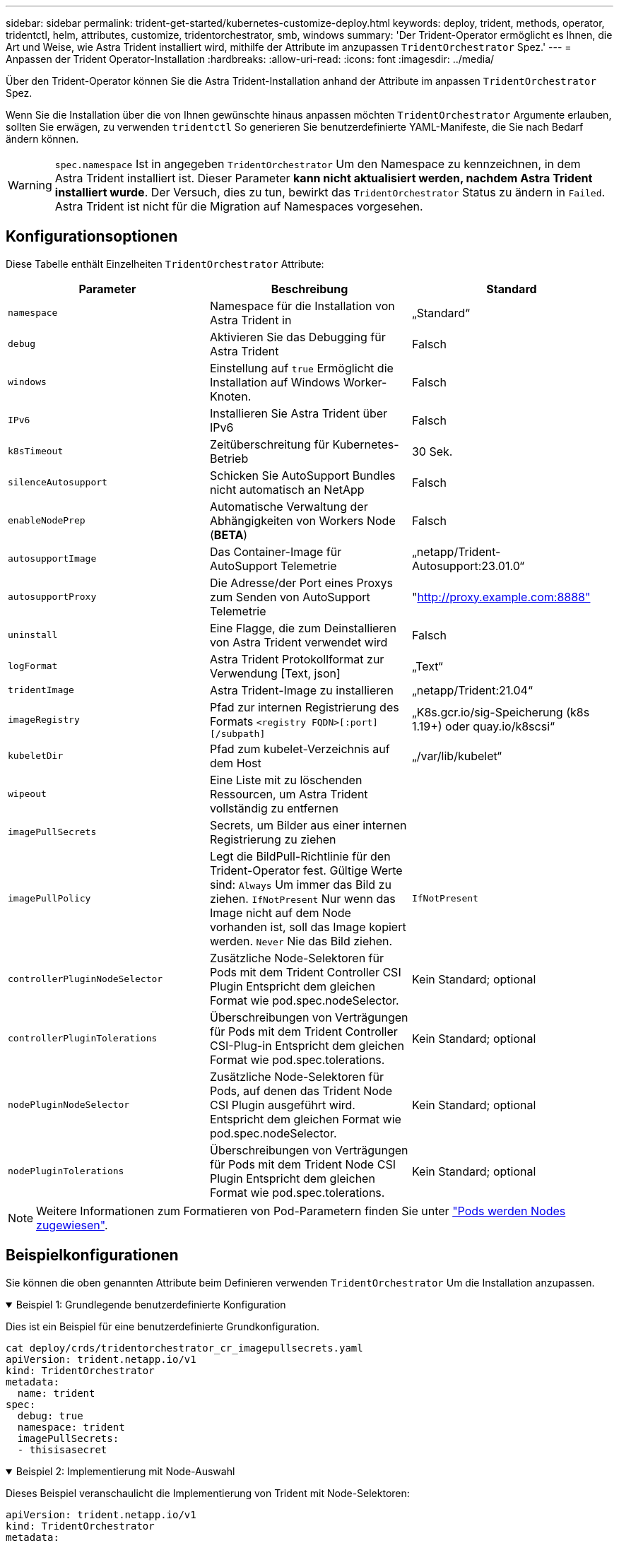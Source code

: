 ---
sidebar: sidebar 
permalink: trident-get-started/kubernetes-customize-deploy.html 
keywords: deploy, trident, methods, operator, tridentctl, helm, attributes, customize, tridentorchestrator, smb, windows 
summary: 'Der Trident-Operator ermöglicht es Ihnen, die Art und Weise, wie Astra Trident installiert wird, mithilfe der Attribute im anzupassen `TridentOrchestrator` Spez.' 
---
= Anpassen der Trident Operator-Installation
:hardbreaks:
:allow-uri-read: 
:icons: font
:imagesdir: ../media/


[role="lead"]
Über den Trident-Operator können Sie die Astra Trident-Installation anhand der Attribute im anpassen `TridentOrchestrator` Spez.

Wenn Sie die Installation über die von Ihnen gewünschte hinaus anpassen möchten `TridentOrchestrator` Argumente erlauben, sollten Sie erwägen, zu verwenden `tridentctl` So generieren Sie benutzerdefinierte YAML-Manifeste, die Sie nach Bedarf ändern können.


WARNING: `spec.namespace` Ist in angegeben `TridentOrchestrator` Um den Namespace zu kennzeichnen, in dem Astra Trident installiert ist. Dieser Parameter *kann nicht aktualisiert werden, nachdem Astra Trident installiert wurde*. Der Versuch, dies zu tun, bewirkt das `TridentOrchestrator` Status zu ändern in `Failed`. Astra Trident ist nicht für die Migration auf Namespaces vorgesehen.



== Konfigurationsoptionen

Diese Tabelle enthält Einzelheiten `TridentOrchestrator` Attribute:

[cols="3"]
|===
| Parameter | Beschreibung | Standard 


| `namespace` | Namespace für die Installation von Astra Trident in | „Standard“ 


| `debug` | Aktivieren Sie das Debugging für Astra Trident | Falsch 


| `windows` | Einstellung auf `true` Ermöglicht die Installation auf Windows Worker-Knoten. | Falsch 


| `IPv6` | Installieren Sie Astra Trident über IPv6 | Falsch 


| `k8sTimeout` | Zeitüberschreitung für Kubernetes-Betrieb | 30 Sek. 


| `silenceAutosupport` | Schicken Sie AutoSupport Bundles nicht automatisch an NetApp | Falsch 


| `enableNodePrep` | Automatische Verwaltung der Abhängigkeiten von Workers Node (*BETA*) | Falsch 


| `autosupportImage` | Das Container-Image für AutoSupport Telemetrie | „netapp/Trident-Autosupport:23.01.0“ 


| `autosupportProxy` | Die Adresse/der Port eines Proxys zum Senden von AutoSupport Telemetrie | "http://proxy.example.com:8888"[] 


| `uninstall` | Eine Flagge, die zum Deinstallieren von Astra Trident verwendet wird | Falsch 


| `logFormat` | Astra Trident Protokollformat zur Verwendung [Text, json] | „Text“ 


| `tridentImage` | Astra Trident-Image zu installieren | „netapp/Trident:21.04“ 


| `imageRegistry` | Pfad zur internen Registrierung des Formats
`<registry FQDN>[:port][/subpath]` | „K8s.gcr.io/sig-Speicherung (k8s 1.19+) oder quay.io/k8scsi“ 


| `kubeletDir` | Pfad zum kubelet-Verzeichnis auf dem Host | „/var/lib/kubelet“ 


| `wipeout` | Eine Liste mit zu löschenden Ressourcen, um Astra Trident vollständig zu entfernen |  


| `imagePullSecrets` | Secrets, um Bilder aus einer internen Registrierung zu ziehen |  


| `imagePullPolicy` | Legt die BildPull-Richtlinie für den Trident-Operator fest. Gültige Werte sind:
`Always` Um immer das Bild zu ziehen.
`IfNotPresent` Nur wenn das Image nicht auf dem Node vorhanden ist, soll das Image kopiert werden.
`Never` Nie das Bild ziehen. | `IfNotPresent` 


| `controllerPluginNodeSelector` | Zusätzliche Node-Selektoren für Pods mit dem Trident Controller CSI Plugin Entspricht dem gleichen Format wie pod.spec.nodeSelector. | Kein Standard; optional 


| `controllerPluginTolerations` | Überschreibungen von Verträgungen für Pods mit dem Trident Controller CSI-Plug-in Entspricht dem gleichen Format wie pod.spec.tolerations. | Kein Standard; optional 


| `nodePluginNodeSelector` | Zusätzliche Node-Selektoren für Pods, auf denen das Trident Node CSI Plugin ausgeführt wird. Entspricht dem gleichen Format wie pod.spec.nodeSelector. | Kein Standard; optional 


| `nodePluginTolerations` | Überschreibungen von Verträgungen für Pods mit dem Trident Node CSI Plugin Entspricht dem gleichen Format wie pod.spec.tolerations. | Kein Standard; optional 
|===

NOTE: Weitere Informationen zum Formatieren von Pod-Parametern finden Sie unter link:https://kubernetes.io/docs/concepts/scheduling-eviction/assign-pod-node/["Pods werden Nodes zugewiesen"^].



== Beispielkonfigurationen

Sie können die oben genannten Attribute beim Definieren verwenden `TridentOrchestrator` Um die Installation anzupassen.

.Beispiel 1: Grundlegende benutzerdefinierte Konfiguration
[%collapsible%open]
====
Dies ist ein Beispiel für eine benutzerdefinierte Grundkonfiguration.

[listing]
----
cat deploy/crds/tridentorchestrator_cr_imagepullsecrets.yaml
apiVersion: trident.netapp.io/v1
kind: TridentOrchestrator
metadata:
  name: trident
spec:
  debug: true
  namespace: trident
  imagePullSecrets:
  - thisisasecret
----
====
.Beispiel 2: Implementierung mit Node-Auswahl
[%collapsible%open]
====
Dieses Beispiel veranschaulicht die Implementierung von Trident mit Node-Selektoren:

[listing]
----
apiVersion: trident.netapp.io/v1
kind: TridentOrchestrator
metadata:
  name: trident
spec:
  debug: true
  namespace: trident
  controllerPluginNodeSelector:
    nodetype: master
  nodePluginNodeSelector:
    storage: netapp
----
====
.Beispiel 3: Bereitstellung auf Windows Worker-Nodes
[%collapsible%open]
====
Dieses Beispiel zeigt die Bereitstellung auf einem Windows Worker-Knoten.

[listing]
----
cat deploy/crds/tridentorchestrator_cr.yaml
apiVersion: trident.netapp.io/v1
kind: TridentOrchestrator
metadata:
  name: trident
spec:
  debug: true
  namespace: trident
  windows: true
----
====